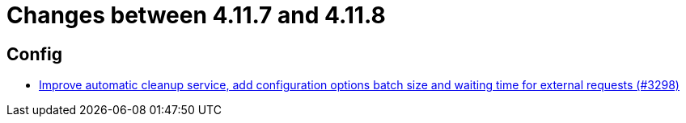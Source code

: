 = Changes between 4.11.7 and 4.11.8

== Config

* link:https://www.github.com/ls1intum/Artemis/commit/aafbdeceb25f4a867ed38c63e857be60a6f8465d[Improve automatic cleanup service, add configuration options batch size and waiting time for external requests (#3298)]


